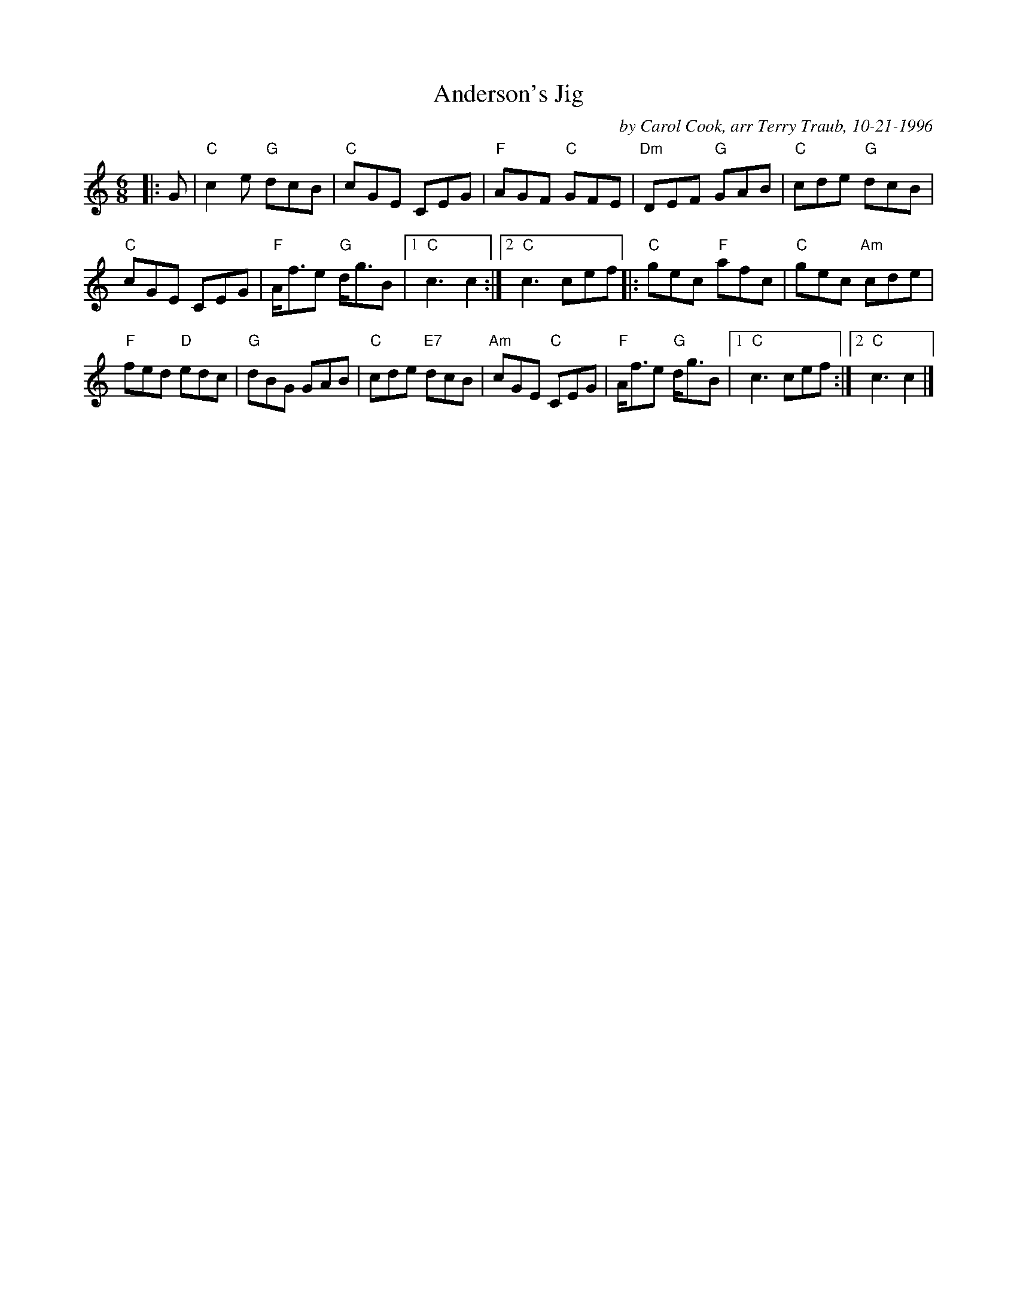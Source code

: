 X:1
N: Joie de Vivre
N: 8x32J 3C (Irene van Maarseveen/RSCDS Bk 39)
T: Anderson's Jig
C: by Carol Cook, arr Terry Traub, 10-21-1996
M: 6/8
L: 1/8
R: Jig
%
K: C
|: G|"C"c2 e "G"dcB|"C"cGE CEG|"F"AGF "C"GFE|"Dm"DEF "G"GAB|"C"cde "G"dcB|
"C"cGE CEG|"F"A<fe "G"d<gB | [1 "C"c3 c2 :| [2 "C"c3 cef |: "C"gec "F"afc|"C"gec "Am"cde|
"F"fed "D"edc|"G"dBG GAB|"C"cde "E7"dcB|"Am"cGE "C"CEG|"F"A<fe "G"d<gB |1 "C"c3 cef :| [2 "C"c3 c2 |]
